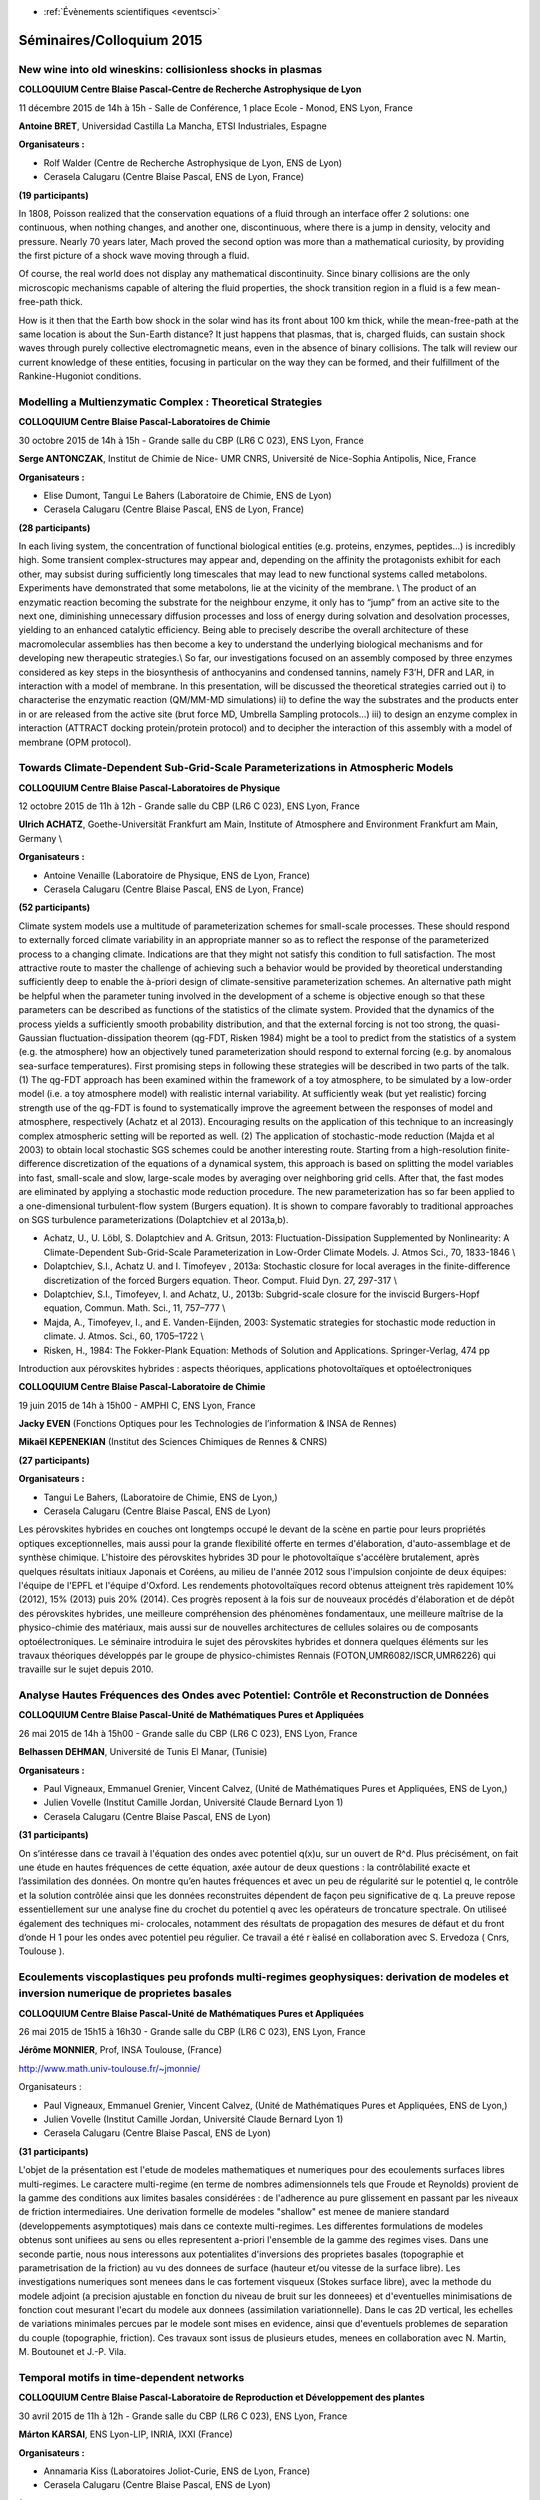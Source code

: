 .. _se2015:

* :ref:`Évènements scientifiques <eventsci>`

Séminaires/Colloquium 2015
==========================

New wine into old wineskins: collisionless shocks in plasmas 
------------------------------------------------------------

.. image:: ../../_static/Animations/WS/cbp_ens.jpeg
    :class: img-float pe-2
    :width: 140px
    :alt: Logo CBP

**COLLOQUIUM Centre Blaise Pascal-Centre de Recherche Astrophysique de Lyon** 

11 décembre 2015 de 14h à 15h - Salle de Conférence, 1 place Ecole - Monod, ENS Lyon, France 

**Antoine BRET**, Universidad Castilla La Mancha, ETSI Industriales, Espagne  

**Organisateurs :**

* Rolf Walder  (Centre de Recherche Astrophysique de Lyon, ENS de Lyon) 
* Cerasela Calugaru (Centre Blaise Pascal, ENS de Lyon, France) 

**(19 participants)**

In 1808, Poisson realized that the conservation equations of a fluid through an interface offer 2 solutions: one continuous, when nothing changes, and another one, discontinuous, where there is a jump in density, velocity and pressure. Nearly 70 years later, Mach proved the second option was more than a mathematical curiosity, by providing the first picture of a shock wave moving through a fluid.

Of course, the real world does not display any mathematical discontinuity. Since binary collisions are the only microscopic mechanisms capable of altering the fluid properties, the shock transition region in a fluid is a few mean-free-path thick.

How is it then that the Earth bow shock in the solar wind has its front about 100 km thick, while the mean-free-path at the same location is about the Sun-Earth distance? It just happens that plasmas, that is, charged fluids, can sustain shock waves through purely collective electromagnetic means, even in the absence of binary collisions. The talk will review our current knowledge of these entities, focusing in particular on the way they can be formed, and their fulfillment of the Rankine-Hugoniot conditions.

Modelling a Multienzymatic Complex : Theoretical Strategies
-----------------------------------------------------------

.. image:: ../../_static/Animations/WS/cbp_ens.jpeg
    :class: img-float pe-2
    :width: 140px
    :alt: Logo CBP

**COLLOQUIUM Centre Blaise Pascal-Laboratoires de Chimie** 

30 octobre 2015 de 14h à 15h - Grande salle du CBP (LR6 C 023), ENS Lyon, France 

**Serge ANTONCZAK**, Institut de Chimie de Nice- UMR CNRS, Université de Nice-Sophia Antipolis, Nice, France 

**Organisateurs :**

* Elise Dumont, Tangui Le Bahers (Laboratoire de Chimie, ENS de Lyon) 
* Cerasela Calugaru (Centre Blaise Pascal, ENS de Lyon, France) 

**(28 participants)**

In each living system, the concentration of functional biological entities (e.g. proteins,
enzymes, peptides…) is incredibly high. Some transient complex-structures may appear and,
depending on the affinity the protagonists exhibit for each other, may subsist during
sufficiently long timescales that may lead to new functional systems called metabolons.
Experiments have demonstrated that some metabolons, lie at the vicinity of the membrane. \\
The product of an enzymatic reaction becoming the substrate for the neighbour
enzyme, it only has to “jump” from an active site to the next one, diminishing unnecessary
diffusion processes and loss of energy during solvation and desolvation processes, yielding to
an enhanced catalytic efficiency. Being able to precisely describe the overall architecture of
these macromolecular assemblies has then become a key to understand the underlying
biological mechanisms and for developing new therapeutic strategies.\\
So far, our investigations focused on an assembly composed by three enzymes
considered as key steps in the biosynthesis of anthocyanins and condensed tannins, namely
F3’H, DFR and LAR, in interaction with a model of membrane. In this presentation, will be
discussed the theoretical strategies carried out i) to characterise the enzymatic reaction
(QM/MM-MD simulations) ii) to define the way the substrates and the products enter in or are
released from the active site (brut force MD, Umbrella Sampling protocols…) iii) to design an
enzyme complex in interaction (ATTRACT docking protein/protein protocol) and to decipher
the interaction of this assembly with a model of membrane (OPM protocol).

Towards Climate-Dependent Sub-Grid-Scale Parameterizations in Atmospheric Models
--------------------------------------------------------------------------------

.. image:: ../../_static/Animations/WS/cbp_ens.jpeg
    :class: img-float pe-2
    :width: 140px
    :alt: Logo CBP

**COLLOQUIUM Centre Blaise Pascal-Laboratoires de Physique** 

12 octobre 2015 de 11h à 12h - Grande salle du CBP (LR6 C 023), ENS Lyon, France 

**Ulrich ACHATZ**, Goethe-Universität Frankfurt am Main, Institute of Atmosphere and Environment Frankfurt am Main, Germany \\

**Organisateurs :**

* Antoine Venaille (Laboratoire de Physique, ENS de Lyon, France) 
* Cerasela Calugaru (Centre Blaise Pascal, ENS de Lyon, France) 

**(52 participants)**

Climate system models use a multitude of parameterization schemes for small-scale processes. These should respond to externally forced climate variability in an appropriate manner so as to reflect the response of the parameterized process to a changing climate. Indications are that they might not satisfy this condition to full satisfaction. The most attractive route to master the challenge of achieving such a behavior would be provided by theoretical understanding sufficiently deep to enable the à-priori design of climate-sensitive parameterization schemes.  An alternative path might be helpful when the parameter tuning involved in the development of a scheme is objective enough so that these parameters can be described as functions of the statistics of the climate system. Provided that the dynamics of the process yields a sufficiently smooth probability distribution, and that the external forcing is not too strong, the quasi-Gaussian fluctuation-dissipation theorem (qg-FDT, Risken 1984) might be a tool to predict from the statistics of a system (e.g. the atmosphere) how an objectively tuned parameterization should respond to external forcing (e.g. by anomalous sea-surface temperatures). First promising steps in following these strategies will be described in two parts of the talk. (1) The qg-FDT approach has been examined within the framework of a toy atmosphere, to be simulated by a low-order model (i.e. a toy atmosphere model) with realistic internal variability. At sufficiently weak (but yet realistic) forcing strength use of the qg-FDT is found to systematically improve the agreement between the responses of model and atmosphere, respectively (Achatz et al 2013). Encouraging results on the application of this technique to an increasingly complex atmospheric setting will be reported as well. (2) The application of stochastic-mode reduction (Majda et al 2003) to obtain local stochastic SGS schemes could be another interesting route. Starting from a high-resolution finite-difference discretization of the equations of a dynamical system, this approach is based on splitting the model variables into fast, small-scale and slow, large-scale modes by averaging over neighboring grid cells. After that, the fast modes are eliminated by applying a stochastic mode reduction procedure. The new parameterization has so far been applied to a one-dimensional turbulent-flow system (Burgers equation). It is shown to compare favorably to traditional approaches on SGS turbulence parameterizations (Dolaptchiev et al 2013a,b).
 
* Achatz, U., U. Löbl, S. Dolaptchiev and A. Gritsun, 2013: Fluctuation-Dissipation Supplemented by Nonlinearity: A Climate-Dependent Sub-Grid-Scale Parameterization in Low-Order Climate Models. J. Atmos Sci., 70, 1833-1846 \\
* Dolaptchiev, S.I., Achatz U. and I. Timofeyev , 2013a: Stochastic closure for local averages in the finite-difference discretization of the forced Burgers equation. Theor. Comput. Fluid Dyn. 27, 297-317 \\
* Dolaptchiev, S.I., Timofeyev, I. and Achatz, U., 2013b: Subgrid-scale closure for the inviscid Burgers-Hopf equation, Commun. Math. Sci., 11, 757–777 \\
* Majda, A., Timofeyev, I., and E. Vanden-Eijnden, 2003: Systematic strategies for stochastic mode reduction in climate. J. Atmos. Sci., 60, 1705–1722 \\
* Risken, H., 1984: The Fokker-Plank Equation: Methods of Solution and Applications. Springer-Verlag, 474 pp

Introduction aux pérovskites hybrides : aspects théoriques, applications photovoltaïques et optoélectroniques

.. image:: ../../_static/Animations/WS/cbp_ens.jpeg
    :class: img-float pe-2
    :width: 140px
    :alt: Logo CBP

**COLLOQUIUM Centre Blaise Pascal-Laboratoire de Chimie** 

19 juin 2015 de 14h à 15h00 - AMPHI C, ENS Lyon, France 

**Jacky EVEN** (Fonctions Optiques pour les Technologies de l’information & INSA de Rennes) 

**Mikaël KEPENEKIAN** (Institut des Sciences Chimiques de Rennes & CNRS) 

**(27 participants)**

**Organisateurs :**

* Tangui Le Bahers, (Laboratoire de Chimie, ENS de Lyon,) 
* Cerasela Calugaru (Centre Blaise Pascal, ENS de Lyon) 

Les pérovskites hybrides en couches ont longtemps occupé le devant de la scène en partie pour leurs propriétés optiques exceptionnelles, mais aussi pour la grande flexibilité offerte en termes d'élaboration, d'auto-assemblage et de synthèse chimique. L'histoire des pérovskites hybrides 3D pour le photovoltaïque s'accélère brutalement, après quelques résultats initiaux Japonais et Coréens, au milieu de l'année 2012 sous l'impulsion conjointe de deux équipes: l'équipe de l'EPFL et l'équipe d'Oxford. Les rendements photovoltaïques record obtenus atteignent très rapidement 10% (2012), 15% (2013) puis 20% (2014). Ces progrès reposent à la fois sur de nouveaux procédés d'élaboration et de dépôt des pérovskites hybrides, une meilleure compréhension des phénomènes fondamentaux, une meilleure maîtrise de la physico-chimie des matériaux, mais aussi sur de nouvelles architectures de cellules solaires ou de composants optoélectroniques. Le séminaire introduira le sujet des pérovskites hybrides et donnera quelques éléments sur les travaux théoriques développés par le groupe de physico-chimistes Rennais  (FOTON,UMR6082/ISCR,UMR6226) qui travaille sur le sujet depuis 2010.

Analyse Hautes Fréquences des Ondes avec Potentiel: Contrôle et Reconstruction de Données 
-----------------------------------------------------------------------------------------

.. image:: ../../_static/Animations/WS/cbp_ens.jpeg
    :class: img-float pe-2
    :width: 140px
    :alt: Logo CBP

**COLLOQUIUM Centre Blaise Pascal-Unité de Mathématiques Pures et Appliquées** 

26 mai 2015 de 14h à 15h00 - Grande salle du CBP (LR6 C 023), ENS Lyon, France 

**Belhassen DEHMAN**, Université de Tunis El Manar, (Tunisie)  

**Organisateurs :**

* Paul Vigneaux, Emmanuel Grenier,  Vincent Calvez, (Unité de Mathématiques Pures et Appliquées, ENS de Lyon,) 
* Julien Vovelle (Institut Camille Jordan, Université Claude Bernard Lyon 1)
* Cerasela Calugaru (Centre Blaise Pascal, ENS de Lyon) 

**(31 participants)**

On s’intéresse dans ce travail à l'équation des ondes avec potentiel q(x)u, sur un ouvert de R^d.
Plus précisément, on fait une étude en hautes fréquences de cette équation, axée autour de deux questions : la contrôlabilité exacte et l’assimilation des données. On montre qu’en hautes fréquences et avec un peu de régularité sur le potentiel q, le contrôle et la solution contrôlée ainsi que les données reconstruites dépendent de façon peu significative de q. La preuve repose essentiellement sur une analyse fine du crochet du potentiel q avec les opérateurs de troncature spectrale. On utiliseé également des techniques mi- crolocales, notamment des résultats de propagation des mesures de défaut et du front d’onde H 1 pour les ondes avec potentiel peu régulier. Ce travail a été r ́ealisé en collaboration avec S. Ervedoza ( Cnrs, Toulouse ).

Ecoulements viscoplastiques peu profonds multi-regimes geophysiques: derivation de modeles et inversion numerique de proprietes basales
---------------------------------------------------------------------------------------------------------------------------------------

.. image:: ../../_static/Animations/WS/cbp_ens.jpeg
    :class: img-float pe-2
    :width: 140px
    :alt: Logo CBP

**COLLOQUIUM Centre Blaise Pascal-Unité de Mathématiques Pures et Appliquées** 

26 mai 2015 de 15h15 à 16h30 - Grande salle du CBP (LR6 C 023), ENS Lyon, France 

**Jérôme MONNIER**, Prof, INSA Toulouse, (France) 

http://www.math.univ-toulouse.fr/~jmonnie/ 

Organisateurs :

* Paul Vigneaux, Emmanuel Grenier,  Vincent Calvez, (Unité de Mathématiques Pures et Appliquées, ENS de Lyon,) 
* Julien Vovelle (Institut Camille Jordan, Université Claude Bernard Lyon 1) 
* Cerasela Calugaru (Centre Blaise Pascal, ENS de Lyon) 

**(31 participants)**

L'objet de la présentation est l'etude de modeles mathematiques et numeriques pour des ecoulements surfaces libres multi-regimes. Le caractere multi-regime (en terme de nombres adimensionnels tels que Froude et Reynolds) provient de la gamme des conditions aux limites basales considérées : de l'adherence au pure glissement en passant par les niveaux de friction intermediaires. Une derivation formelle de modeles "shallow" est menee de maniere standard (developpements asymptotiques) mais dans ce contexte multi-regimes. Les differentes formulations de modeles obtenus sont unifiees au sens ou elles representent a-priori l'ensemble de la gamme des regimes vises. Dans une seconde partie, nous nous interessons aux potentialites d'inversions des proprietes basales (topographie et parametrisation de la friction) au vu des donnees de surface (hauteur et/ou vitesse de la surface libre). Les investigations numeriques sont menees dans le cas fortement visqueux (Stokes surface libre), avec la methode du modele adjoint (a precision ajustable en fonction du niveau de bruit sur les donneees) et d'eventuelles minimisations de fonction cout mesurant l'ecart du modele aux donnees (assimilation variationnelle). Dans le cas 2D vertical, les echelles de variations minimales percues par le modele sont mises en evidence, ainsi que d'eventuels problemes de separation du couple (topographie, friction). Ces travaux sont issus de plusieurs etudes, menees en collaboration avec N. Martin, M. Boutounet et J.-P. Vila.

Temporal motifs in time-dependent networks 
------------------------------------------

.. image:: ../../_static/Animations/WS/cbp_ens.jpeg
    :class: img-float pe-2
    :width: 140px
    :alt: Logo CBP

**COLLOQUIUM Centre Blaise Pascal-Laboratoire de Reproduction et Développement des plantes** 

30 avril 2015 de 11h à 12h - Grande salle du CBP (LR6 C 023), ENS Lyon, France 

**Márton KARSAI**, ENS Lyon-LIP, INRIA, IXXI (France) 

**Organisateurs :**

* Annamaria Kiss (Laboratoires Joliot-Curie, ENS de Lyon, France) 
* Cerasela Calugaru (Centre Blaise Pascal, ENS de Lyon) 

**(39 participants)**

Temporal networks are commonly used to represent systems where connections between elements are active only for restricted periods of time, such as telecommunication, neural signal processing, biochemical reaction and human social interaction networks. In this talk we introduce the framework of temporal motifs to study the mesoscale topological–temporal structure of temporal networks in which the events of nodes do not overlap in time. Temporal motifs are classes of similar event sequences, where the similarity refers not only to topology but also to the temporal order of the events. We provide a mapping from event sequences to coloured directed graphs that enables an efficient algorithm for identifying temporal motifs. We discuss some aspects of temporal motifs, including causality and null models, and present basic statistics of temporal motifs in a large mobile call network.\\ 

* L. Kovanen, M. Karsai, K. Kaski, J. Kertész and J. Saramäki "Temporal motifs in time-dependent networks", J. Stat. Mech. (2011) P11005, arXiv:1107.5646\\ 

Convection à petite échelle et efficacité du mélange convectif dans le manteau Terrestre.
-----------------------------------------------------------------------------------------

.. image:: ../../_static/Animations/WS/cbp_ens.jpeg
    :class: img-float pe-2
    :width: 140px
    :alt: Logo CBP

**COLLOQUIUM Centre Blaise Pascal-Laboratoire de Géologie de Lyon - Terre, Planètes, Environnement** 

16 mars 2015 de 14h à 15h - Grande salle du CBP (LR6 C 023), ENS Lyon, France 

**Henri SAMUEL**, Institut de Recherche en Astrophysique et Planétologie, Toulouse, France 

**Organisateurs :**

* Stephane Labrosse, Caroline Fitoussi, Benoit Tauzin, Nicolas Coltice (Laboratoire de Géologie de Lyon - Terre, Planètes, Environnement) 
* Cerasela Calugaru (Centre Blaise Pascal, ENS de Lyon) 

**(30 participants)**

La diversité des compositions chimiques des basaltes à la surface de la Terre suggère que les roches du manteau Terrestre sont hétérogènes. Si une partie de ces hétérogénéités peut être attribuée à des processus constants de différenciation et de recyclage, certaines signatures géochimiques indiquent la préservation de matériel primordial sur plusieurs milliards d'années.
La survie de différents types d'hétérogénéités dans un manteau en convection vigoureuse est directement liée à l'efficacité du mélange convectif au cours des temps géologiques. Un tel lien souligne l'importance de la compréhension des processus de mélange pour l'interprétation des données géochimiques.

Il est généralement admis que le mouvement des plaques tectoniques à grande échelle constitue le mécanisme principal d’homogénéisation du manteau, pourtant la composition chimique des laves issues de différentes dorsales médio-océaniques s’avère considérablement variable. Cette variabilité est souvent faible aux endroits où les vitesses des plaques sont élevées (10 à 20 centimètres par an), ce qui est expliqué par un mélange efficace dû aux mouvements des plaques. Cependant, les dorsales océaniques lentes (vitesse d'écartement de l’ordre de quelques millimètres par an), comme la dorsale Sud-Ouest Indienne, sont également associées à une géochimie homogène, ce qui est incompatible avec un mélange issu de l’action des plaques tectoniques. 

Je présenterai une suite d’expériences numériques visant à élucider ce paradoxe en étudiant systématiquement l’influence de l'écoulement mantellique en fonction de la taille et de la vitesse des plaques tectoniques sur l’efficacité du mélange géochimique à proximité des dorsales océaniques. Ces expériences ont mis en évidence le rôle central de la convection dite "à petite échelle" qui se développe progressivement sous les plaques tectoniques en mouvement dans le brassage des hétérogénéités mantelliques.

Ces travaux illustreront également la contribution essentielle de l’outil numérique dont l’utilisation est particulièrement adaptée à l’étude des couplages entre les processus géodynamiques et les observations géochimiques. \\

Gysela5D, Adapting a GYrokinetic SEmi-LAgrangian code for current architectures and towards Exascale
----------------------------------------------------------------------------------------------------

.. image:: ../../_static/Animations/WS/cbp_ens.jpeg
    :class: img-float pe-2
    :width: 140px
    :alt: Logo CBP

**COLLOQUIUM Centre Blaise Pascal-Laboratoire de l'Informatique du Parallélisme** 

24 février 2015 de 14h à 15h - Grande salle du CBP (LR6 C 023), ENS Lyon, France 

**Julien BIGOT**, CEA Saclay/Maison de la simulation, France 

**Organisateurs :**

* Christian Perez et Jean-Yves L'Excellent (Laboratoire de l'Informatique du Parallélisme, ENS de Lyon, France) 
* Cerasela Calugaru (Centre Blaise Pascal, ENS de Lyon, France) 

**(31 participants)**

In order to design and operates the future reactor for nuclear fusion 
such as ITER (tokamaks), physicists need to better understand the 
various types of instabilities that develop in the plasma and impact 
the confinement of heat. Simulation of Ion Temperature Gradient (ITG) 
instabilities based on the Vlasov equations require huge amounts of 
computational power with a discretization of both the spacial and 
velocity space (6D). The gyrokinetic approximation makes this kind of 
simulation possible by reducing this to "only" 5D.

Up to now, the semi-Lagrangian code Gysela5D has been used to perform 
large simulations using a few thousands cores (8k to 16k cores 
typically). These simulations make the hypothesis that electrons are 
adiabatic but recent advances seem to indicate that some instabilities 
could only be explained by simulating kinetic electrons. In order to do 
that, the spacial mesh would have to be refined by a 60³ ratio and time 
steps by a 60 ratio. Such simulations would require Exascale capable 
machines.

In this talk, I present some challenges identified in order to provide 
an Exascale-ready code as well as solutions recently implemented and 
work in progress to tackle these. I especially focus on three such 
piece of work:

* memory scalability optimization;
*   I/O optimizations for both checkpoints and result writing;
*   communication patterns optimization for big number of cores (Blue Gene/Q).
I will also present recent results that show that the code scales with 
good performance up to 1,835,008 threads (the complete Juqueen Blue 
Gene/Q at Jülich).

What's new under the Sun?
-------------------------

.. image:: ../../_static/Animations/WS/cbp_ens.jpeg
    :class: img-float pe-2
    :width: 140px
    :alt: Logo CBP

**COLLOQUIUM Centre Blaise Pascal-Laboratoires de Physique** 

26 janvier 2015 de 11h à 12h - Grande salle du CBP (LR6 C 023), ENS Lyon, France 

**Allan Sacha BRUN**, Laboratoire Dynamique des Etoiles et de leur Environnement, AIM/SAp, Cea Saclay, France 

**Organisateurs :**

* Antoine Venaille (Laboratoire de Physique, ENS de Lyon, France) 
* Cerasela Calugaru (Centre Blaise Pascal, ENS de Lyon, France) 

**(52 participants)**

We will discuss our recent progress to model in 3-D the solar global interior dynamics using the anelastic spherical harmonic (ASH) code. We will show
that the nonlinear mechanical and thermal coupling between a turbulent convective envelope and a stable radiative interior yields realistic rotation
profile, with a differentially rotating convective envelope and a tachocline of shear at its base. We will further investigate the excitation and propagation of internal waves in the 
deep radiative interior. Thanks to the use of a realistic seismically calibrated stratification (i.e solar-like Brunt-V\"ais\"al\"a frequency),  
we observe a large spectrum of internal waves in our simulation. These modes are excited by the continuous pummeling of convective plumes. 
When comparing with asymptotic formulations and an adiabatic oscillation code we find a good overall agreement and confirm that 
those waves are indeed gravity waves. We then discuss their properties and visibility at the surface and compare with recent observations. \\